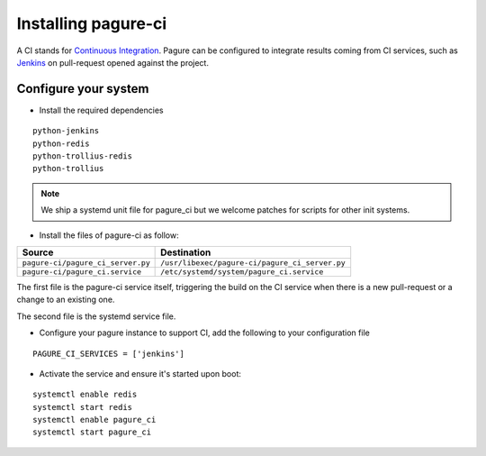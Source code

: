 Installing pagure-ci
====================

A CI stands for `Continuous Integration
<https://en.wikipedia.org/wiki/Continuous_integration>`_. Pagure can be
configured to integrate results coming from CI services, such as `Jenkins
<https://en.wikipedia.org/wiki/Jenkins_(software)>`_ on pull-request opened
against the project.


.. note: Currently, pagure only supports `Jenkins` but we welcome help to
  integrate pagure with other services such as `travis-ci
  <https://en.wikipedia.org/wiki/Travis_CI>`_.


Configure your system
---------------------

* Install the required dependencies

::

    python-jenkins
    python-redis
    python-trollius-redis
    python-trollius

.. note:: We ship a systemd unit file for pagure_ci but we welcome patches
        for scripts for other init systems.


* Install the files of pagure-ci as follow:

+--------------------------------------+---------------------------------------------------+
|              Source                  |                   Destination                     |
+======================================+===================================================+
| ``pagure-ci/pagure_ci_server.py``    | ``/usr/libexec/pagure-ci/pagure_ci_server.py``    |
+--------------------------------------+---------------------------------------------------+
| ``pagure-ci/pagure_ci.service``      | ``/etc/systemd/system/pagure_ci.service``         |
+--------------------------------------+---------------------------------------------------+

The first file is the pagure-ci service itself, triggering the build on the
CI service when there is a new pull-request or a change to an existing one.

The second file is the systemd service file.

* Configure your pagure instance to support CI, add the following to your
  configuration file

::

    PAGURE_CI_SERVICES = ['jenkins']

* Activate the service and ensure it's started upon boot:

::

    systemctl enable redis
    systemctl start redis
    systemctl enable pagure_ci
    systemctl start pagure_ci

